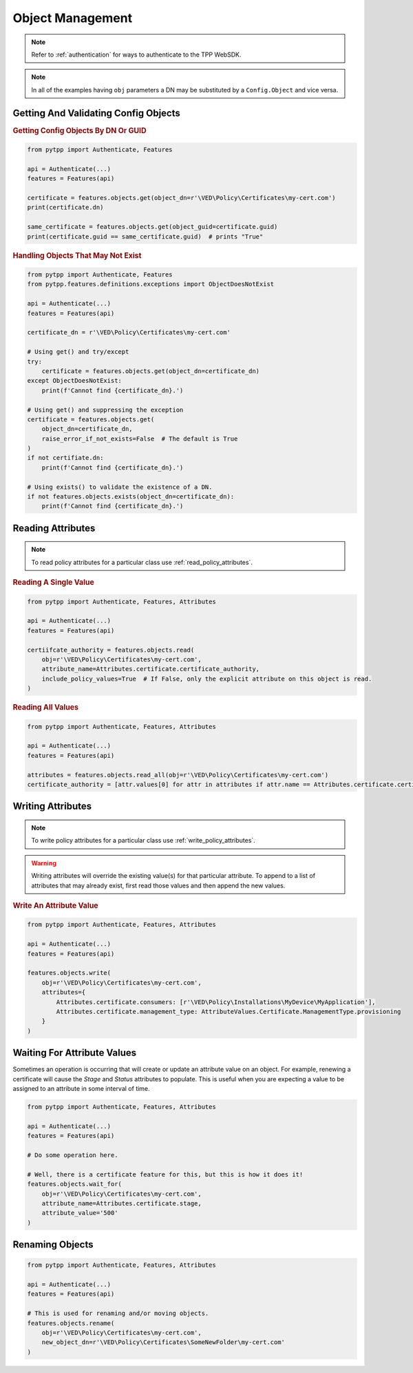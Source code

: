 Object Management
=================

.. note::
    Refer to :ref:`authentication` for ways to authenticate to the TPP WebSDK.

.. note::
    In all of the examples having ``obj`` parameters a DN may be substituted by a ``Config.Object`` and
    vice versa.

Getting And Validating Config Objects
-------------------------------------

.. rubric:: Getting Config Objects By DN Or GUID
.. code-block:: python

    from pytpp import Authenticate, Features

    api = Authenticate(...)
    features = Features(api)

    certificate = features.objects.get(object_dn=r'\VED\Policy\Certificates\my-cert.com')
    print(certificate.dn)

    same_certificate = features.objects.get(object_guid=certificate.guid)
    print(certificate.guid == same_certificate.guid)  # prints "True"

.. rubric:: Handling Objects That May Not Exist
.. code-block:: python

    from pytpp import Authenticate, Features
    from pytpp.features.definitions.exceptions import ObjectDoesNotExist

    api = Authenticate(...)
    features = Features(api)

    certificate_dn = r'\VED\Policy\Certificates\my-cert.com'

    # Using get() and try/except
    try:
        certificate = features.objects.get(object_dn=certificate_dn)
    except ObjectDoesNotExist:
        print(f'Cannot find {certificate_dn}.')

    # Using get() and suppressing the exception
    certificate = features.objects.get(
        object_dn=certificate_dn,
        raise_error_if_not_exists=False  # The default is True
    )
    if not certifiate.dn:
        print(f'Cannot find {certificate_dn}.')

    # Using exists() to validate the existence of a DN.
    if not features.objects.exists(object_dn=certificate_dn):
        print(f'Cannot find {certificate_dn}.')

.. _read_attributes:

Reading Attributes
------------------

.. note::
    To read policy attributes for a particular class use :ref:`read_policy_attributes`.

.. rubric:: Reading A Single Value
.. code-block:: python

    from pytpp import Authenticate, Features, Attributes

    api = Authenticate(...)
    features = Features(api)

    certiifcate_authority = features.objects.read(
        obj=r'\VED\Policy\Certificates\my-cert.com',
        attribute_name=Attributes.certificate.certificate_authority,
        include_policy_values=True  # If False, only the explicit attribute on this object is read.
    )

.. rubric:: Reading All Values
.. code-block:: python

    from pytpp import Authenticate, Features, Attributes

    api = Authenticate(...)
    features = Features(api)

    attributes = features.objects.read_all(obj=r'\VED\Policy\Certificates\my-cert.com')
    certificate_authority = [attr.values[0] for attr in attributes if attr.name == Attributes.certificate.certificate_authority]

Writing Attributes
------------------

.. note::
    To write policy attributes for a particular class use :ref:`write_policy_attributes`.

.. warning::
    Writing attributes will override the existing value(s) for that particular attribute. To append to a list of
    attributes that may already exist, first read those values and then append the new values.

.. rubric:: Write An Attribute Value
.. code-block:: python

    from pytpp import Authenticate, Features, Attributes

    api = Authenticate(...)
    features = Features(api)

    features.objects.write(
        obj=r'\VED\Policy\Certificates\my-cert.com',
        attributes={
            Attributes.certificate.consumers: [r'\VED\Policy\Installations\MyDevice\MyApplication'],
            Attributes.certificate.management_type: AttributeValues.Certificate.ManagementType.provisioning
        }
    )

Waiting For Attribute Values
----------------------------

Sometimes an operation is occurring that will create or update an attribute value on an object. For example, renewing a
certificate will cause the *Stage* and *Status* attributes to populate. This is useful when you are expecting a value
to be assigned to an attribute in some interval of time.

.. code-block:: python

    from pytpp import Authenticate, Features, Attributes

    api = Authenticate(...)
    features = Features(api)

    # Do some operation here.

    # Well, there is a certificate feature for this, but this is how it does it!
    features.objects.wait_for(
        obj=r'\VED\Policy\Certificates\my-cert.com',
        attribute_name=Attributes.certificate.stage,
        attribute_value='500'
    )

Renaming Objects
----------------

.. code-block:: python

    from pytpp import Authenticate, Features, Attributes

    api = Authenticate(...)
    features = Features(api)

    # This is used for renaming and/or moving objects.
    features.objects.rename(
        obj=r'\VED\Policy\Certificates\my-cert.com',
        new_object_dn=r'\VED\Policy\Certificates\SomeNewFolder\my-cert.com'
    )
